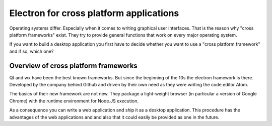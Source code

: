 Electron for cross platform applications
----------------------------------------

Operating systems differ. Especially when it comes to writing graphical user interfaces.
That is the reason why "cross platform frameworks" exist.
They try to provide general functions that work on every major operating system.

If you want to build a desktop application you first have to decide whether you want to use a
"cross platform framework" and if so, which one?

Overview of cross platform frameworks
.....................................

Qt and wx have been the best known frameworks. But since the beginning of the 10s the electron framework is there.
Developed by the company behind Github and driven by their own need as they were writing the
code editor Atom.

The basics of their new framework are not new. They package a light-weight browser (in particular
a version of Google Chrome) with the runtime environment for Node.JS execution.

As a consequence you can write a web application and ship it as a desktop application.
This procedure has the advantages of the web applications and and also that it could easily be provided as
one in the future.